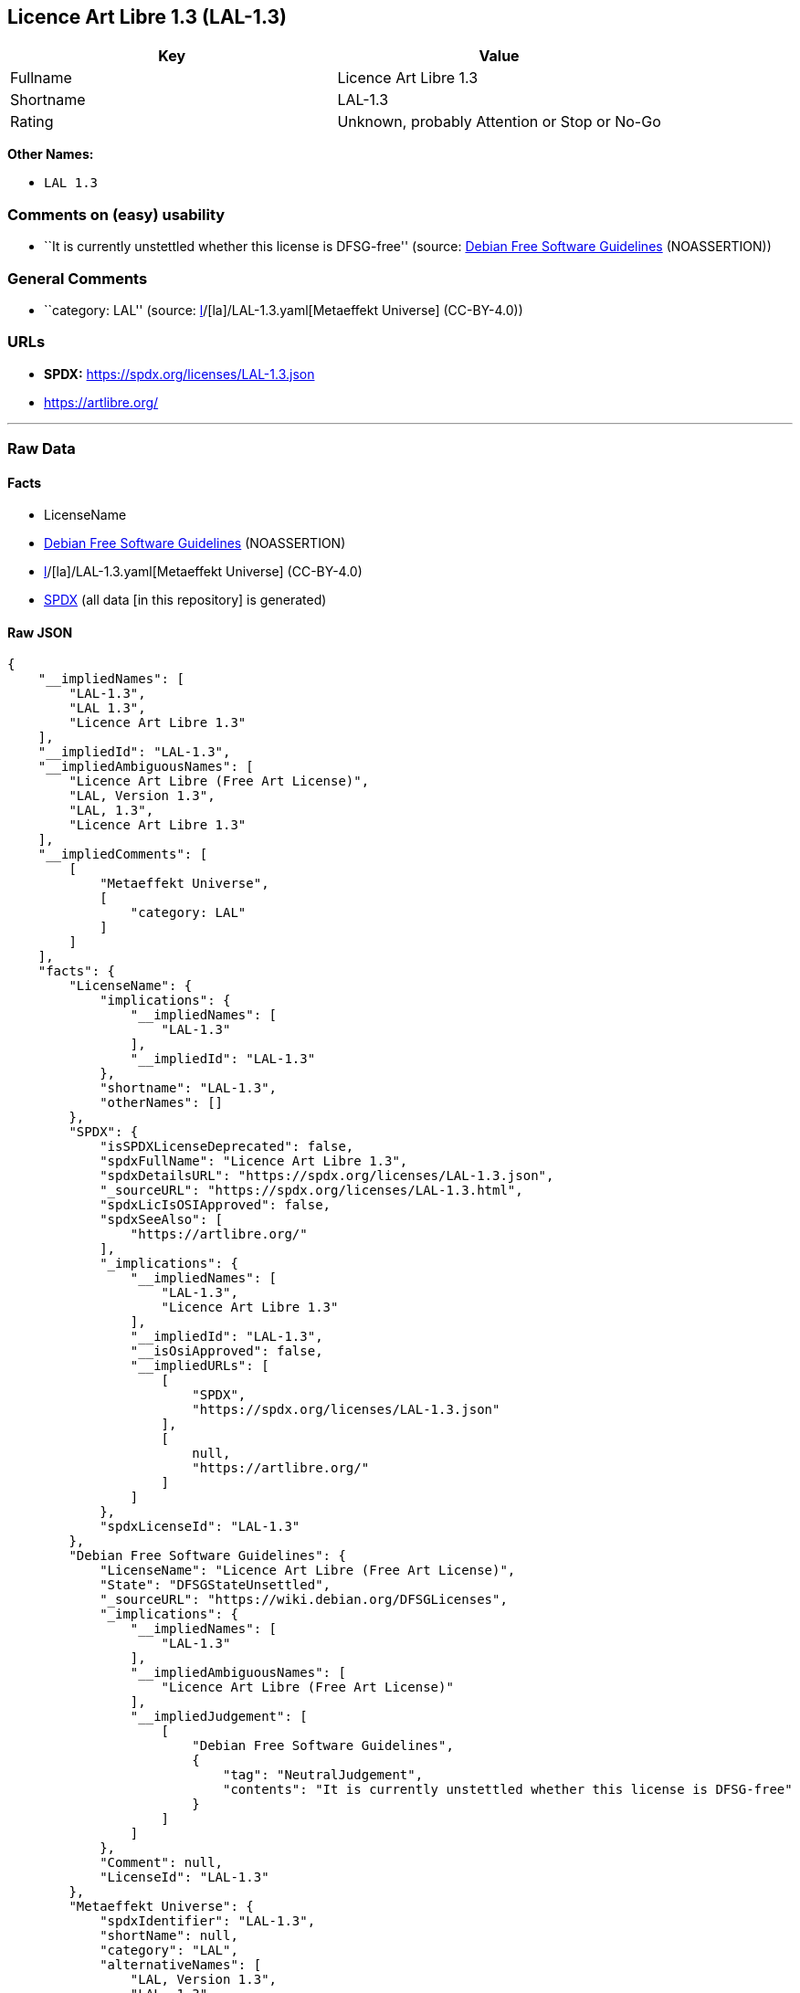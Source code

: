 == Licence Art Libre 1.3 (LAL-1.3)

[cols=",",options="header",]
|===
|Key |Value
|Fullname |Licence Art Libre 1.3
|Shortname |LAL-1.3
|Rating |Unknown, probably Attention or Stop or No-Go
|===

*Other Names:*

* `LAL 1.3`

=== Comments on (easy) usability

* ``It is currently unstettled whether this license is DFSG-free''
(source: https://wiki.debian.org/DFSGLicenses[Debian Free Software
Guidelines] (NOASSERTION))

=== General Comments

* ``category: LAL'' (source:
https://github.com/org-metaeffekt/metaeffekt-universe/blob/main/src/main/resources/ae-universe/[l]/[la]/LAL-1.3.yaml[Metaeffekt
Universe] (CC-BY-4.0))

=== URLs

* *SPDX:* https://spdx.org/licenses/LAL-1.3.json
* https://artlibre.org/

'''''

=== Raw Data

==== Facts

* LicenseName
* https://wiki.debian.org/DFSGLicenses[Debian Free Software Guidelines]
(NOASSERTION)
* https://github.com/org-metaeffekt/metaeffekt-universe/blob/main/src/main/resources/ae-universe/[l]/[la]/LAL-1.3.yaml[Metaeffekt
Universe] (CC-BY-4.0)
* https://spdx.org/licenses/LAL-1.3.html[SPDX] (all data [in this
repository] is generated)

==== Raw JSON

....
{
    "__impliedNames": [
        "LAL-1.3",
        "LAL 1.3",
        "Licence Art Libre 1.3"
    ],
    "__impliedId": "LAL-1.3",
    "__impliedAmbiguousNames": [
        "Licence Art Libre (Free Art License)",
        "LAL, Version 1.3",
        "LAL, 1.3",
        "Licence Art Libre 1.3"
    ],
    "__impliedComments": [
        [
            "Metaeffekt Universe",
            [
                "category: LAL"
            ]
        ]
    ],
    "facts": {
        "LicenseName": {
            "implications": {
                "__impliedNames": [
                    "LAL-1.3"
                ],
                "__impliedId": "LAL-1.3"
            },
            "shortname": "LAL-1.3",
            "otherNames": []
        },
        "SPDX": {
            "isSPDXLicenseDeprecated": false,
            "spdxFullName": "Licence Art Libre 1.3",
            "spdxDetailsURL": "https://spdx.org/licenses/LAL-1.3.json",
            "_sourceURL": "https://spdx.org/licenses/LAL-1.3.html",
            "spdxLicIsOSIApproved": false,
            "spdxSeeAlso": [
                "https://artlibre.org/"
            ],
            "_implications": {
                "__impliedNames": [
                    "LAL-1.3",
                    "Licence Art Libre 1.3"
                ],
                "__impliedId": "LAL-1.3",
                "__isOsiApproved": false,
                "__impliedURLs": [
                    [
                        "SPDX",
                        "https://spdx.org/licenses/LAL-1.3.json"
                    ],
                    [
                        null,
                        "https://artlibre.org/"
                    ]
                ]
            },
            "spdxLicenseId": "LAL-1.3"
        },
        "Debian Free Software Guidelines": {
            "LicenseName": "Licence Art Libre (Free Art License)",
            "State": "DFSGStateUnsettled",
            "_sourceURL": "https://wiki.debian.org/DFSGLicenses",
            "_implications": {
                "__impliedNames": [
                    "LAL-1.3"
                ],
                "__impliedAmbiguousNames": [
                    "Licence Art Libre (Free Art License)"
                ],
                "__impliedJudgement": [
                    [
                        "Debian Free Software Guidelines",
                        {
                            "tag": "NeutralJudgement",
                            "contents": "It is currently unstettled whether this license is DFSG-free"
                        }
                    ]
                ]
            },
            "Comment": null,
            "LicenseId": "LAL-1.3"
        },
        "Metaeffekt Universe": {
            "spdxIdentifier": "LAL-1.3",
            "shortName": null,
            "category": "LAL",
            "alternativeNames": [
                "LAL, Version 1.3",
                "LAL, 1.3",
                "Licence Art Libre 1.3"
            ],
            "_sourceURL": "https://github.com/org-metaeffekt/metaeffekt-universe/blob/main/src/main/resources/ae-universe/[l]/[la]/LAL-1.3.yaml",
            "otherIds": [],
            "canonicalName": "LAL 1.3",
            "_implications": {
                "__impliedNames": [
                    "LAL 1.3",
                    "LAL-1.3"
                ],
                "__impliedId": "LAL-1.3",
                "__impliedAmbiguousNames": [
                    "LAL, Version 1.3",
                    "LAL, 1.3",
                    "Licence Art Libre 1.3"
                ],
                "__impliedComments": [
                    [
                        "Metaeffekt Universe",
                        [
                            "category: LAL"
                        ]
                    ]
                ]
            }
        }
    },
    "__impliedJudgement": [
        [
            "Debian Free Software Guidelines",
            {
                "tag": "NeutralJudgement",
                "contents": "It is currently unstettled whether this license is DFSG-free"
            }
        ]
    ],
    "__isOsiApproved": false,
    "__impliedURLs": [
        [
            "SPDX",
            "https://spdx.org/licenses/LAL-1.3.json"
        ],
        [
            null,
            "https://artlibre.org/"
        ]
    ]
}
....

==== Dot Cluster Graph

../dot/LAL-1.3.svg

